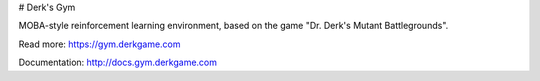 # Derk's Gym

MOBA-style reinforcement learning environment, based on the game "Dr. Derk's Mutant Battlegrounds".

Read more: https://gym.derkgame.com

Documentation: http://docs.gym.derkgame.com


